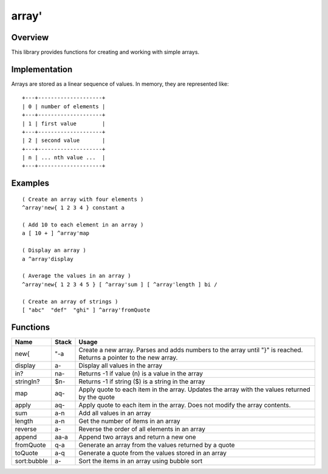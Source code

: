 ======
array'
======


--------
Overview
--------
This library provides functions for creating and working with simple
arrays.


--------------
Implementation
--------------
Arrays are stored as a linear sequence of values. In memory, they
are represented like:

::

  +---+--------------------+
  | 0 | number of elements |
  +---+--------------------+
  | 1 | first value        |
  +---+--------------------+
  | 2 | second value       |
  +---+--------------------+
  | n | ... nth value ...  |
  +---+--------------------+


--------
Examples
--------

::

  ( Create an array with four elements )
  ^array'new{ 1 2 3 4 } constant a

  ( Add 10 to each element in an array )
  a [ 10 + ] ^array'map

  ( Display an array )
  a ^array'display

  ( Average the values in an array )
  ^array'new{ 1 2 3 4 5 } [ ^array'sum ] [ ^array'length ] bi /

  ( Create an array of strings )
  [ "abc"  "def"  "ghi" ] ^array'fromQuote


---------
Functions
---------

+-------------+-----------+------------------------------------------------+
| Name        | Stack     | Usage                                          |
+=============+===========+================================================+
| new{        | "-a       | Create a new array. Parses and adds numbers to |
|             |           | the array until "}" is reached. Returns a      |
|             |           | pointer to the new array.                      |
+-------------+-----------+------------------------------------------------+
| display     | a-        | Display all values in the array                |
+-------------+-----------+------------------------------------------------+
| in?         | na-       | Returns -1 if value (n) is a value in the array|
+-------------+-----------+------------------------------------------------+
| stringIn?   | $n-       | Returns -1 if string ($) is a string in the    |
|             |           | array                                          |
+-------------+-----------+------------------------------------------------+
| map         | aq-       | Apply quote to each item in the array. Updates |
|             |           | the array with the values returned by the quote|
+-------------+-----------+------------------------------------------------+
| apply       | aq-       | Apply quote to each item in the array. Does not|
|             |           | modify the array contents.                     |
+-------------+-----------+------------------------------------------------+
| sum         | a-n       | Add all values in an array                     |
+-------------+-----------+------------------------------------------------+
| length      | a-n       | Get the number of items in an array            |
+-------------+-----------+------------------------------------------------+
| reverse     | a-        | Reverse the order of all elements in an array  |
+-------------+-----------+------------------------------------------------+
| append      | aa-a      | Append two arrays and return a new one         |
+-------------+-----------+------------------------------------------------+
| fromQuote   | q-a       | Generate an array from the values returned by a|
|             |           | quote                                          |
+-------------+-----------+------------------------------------------------+
| toQuote     | a-q       | Generate a quote from the values stored in an  |
|             |           | array                                          |
+-------------+-----------+------------------------------------------------+
| sort:bubble | a-        | Sort the items in an array using bubble sort   |
+-------------+-----------+------------------------------------------------+


